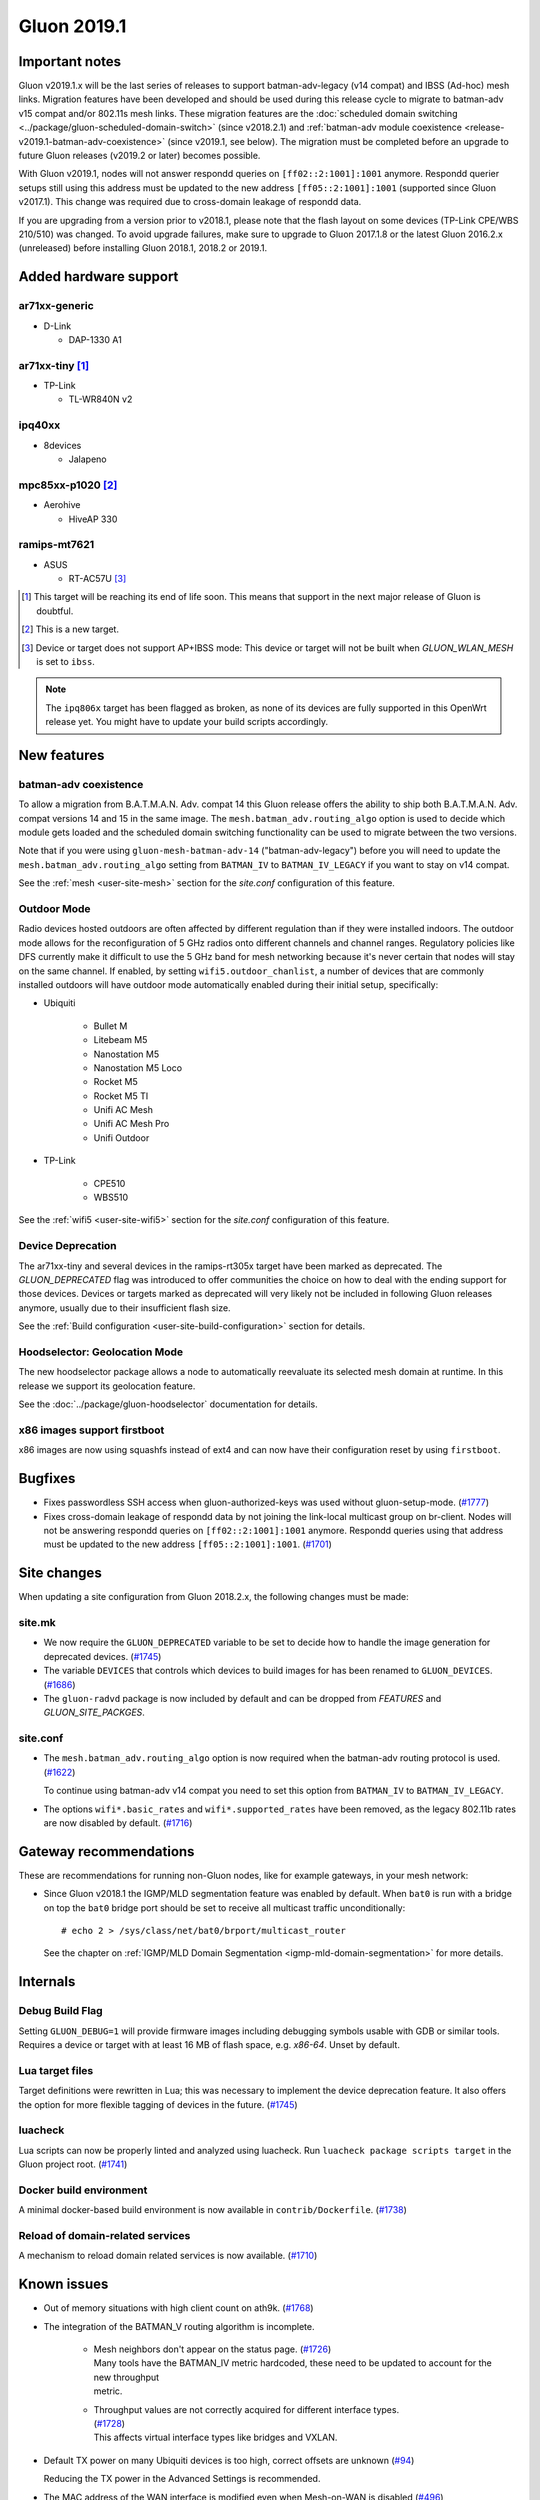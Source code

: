 Gluon 2019.1
############

Important notes
***************

Gluon v2019.1.x will be the last series of releases to support batman-adv-legacy (v14 compat) and IBSS
(Ad-hoc) mesh links. Migration features have been developed and should be used during this release cycle
to migrate to batman-adv v15 compat and/or 802.11s mesh links. These migration features are the
:doc:`scheduled domain switching <../package/gluon-scheduled-domain-switch>` (since v2018.2.1) and
:ref:`batman-adv module coexistence <release-v2019.1-batman-adv-coexistence>` (since v2019.1, see below).
The migration must be completed before an upgrade to future Gluon releases (v2019.2 or later) becomes
possible.

With Gluon v2019.1, nodes will not answer respondd queries on ``[ff02::2:1001]:1001`` anymore. Respondd
querier setups still using this address must be updated to the new address ``[ff05::2:1001]:1001``
(supported since Gluon v2017.1). This change was required due to cross-domain leakage of respondd data.

If you are upgrading from a version prior to v2018.1, please note that the flash layout on some
devices (TP-Link CPE/WBS 210/510) was changed. To avoid upgrade failures, make sure to upgrade
to Gluon 2017.1.8 or the latest Gluon 2016.2.x (unreleased) before installing Gluon 2018.1, 2018.2 or 2019.1.

Added hardware support
**********************

ar71xx-generic
==============

* D-Link

  - DAP-1330 A1

ar71xx-tiny [#deprecated]_
==========================

* TP-Link

  - TL-WR840N v2

ipq40xx
=======

* 8devices

  - Jalapeno

mpc85xx-p1020 [#newtarget]_
===========================

* Aerohive

  - HiveAP 330

ramips-mt7621
=============

* ASUS

  - RT-AC57U [#noibss]_

.. [#deprecated]
  This target will be reaching its end of life soon. This means that support
  in the next major release of Gluon is doubtful.

.. [#newtarget]
  This is a new target.

.. [#noibss]
  Device or target does not support AP+IBSS mode: This device or target will not be built
  when *GLUON_WLAN_MESH* is set to ``ibss``.


.. note::

    The ``ipq806x`` target has been flagged as broken, as none of its devices are fully supported in this OpenWrt
    release yet. You might have to update your build scripts accordingly.



New features
************

.. _release-v2019.1-batman-adv-coexistence:

batman-adv coexistence
======================

To allow a migration from B.A.T.M.A.N. Adv. compat 14 this Gluon release offers the ability to ship both
B.A.T.M.A.N. Adv. compat versions 14 and 15 in the same image. The ``mesh.batman_adv.routing_algo`` option is used
to decide which module gets loaded and the scheduled domain switching functionality can be used to migrate between
the two versions.

Note that if you were using ``gluon-mesh-batman-adv-14`` ("batman-adv-legacy") before you will need to update the
``mesh.batman_adv.routing_algo`` setting from ``BATMAN_IV`` to ``BATMAN_IV_LEGACY`` if you want to
stay on v14 compat.

See the :ref:`mesh <user-site-mesh>` section for the *site.conf* configuration of this feature.

Outdoor Mode
============

Radio devices hosted outdoors are often affected by different regulation than if they were installed indoors. The
outdoor mode allows for the reconfiguration of 5 GHz radios onto different channels and channel ranges.
Regulatory policies like DFS currently make it difficult to use the 5 GHz band for mesh networking because it's
never certain that nodes will stay on the same channel.
If enabled, by setting ``wifi5.outdoor_chanlist``, a number of devices that are commonly installed outdoors will
have outdoor mode automatically enabled during their initial setup, specifically:

* Ubiquiti

    - Bullet M
    - Litebeam M5
    - Nanostation M5
    - Nanostation M5 Loco
    - Rocket M5
    - Rocket M5 TI
    - Unifi AC Mesh
    - Unifi AC Mesh Pro
    - Unifi Outdoor

* TP-Link

    - CPE510
    - WBS510

See the :ref:`wifi5 <user-site-wifi5>` section for the *site.conf* configuration of this feature.

Device Deprecation
==================

The ar71xx-tiny and several devices in the ramips-rt305x target have been marked as deprecated. The `GLUON_DEPRECATED`
flag was introduced to offer communities the choice on how to deal with the ending support for those devices. Devices
or targets marked as deprecated will very likely not be included in following Gluon releases anymore, usually due to
their insufficient flash size.

See the :ref:`Build configuration <user-site-build-configuration>` section for details.

Hoodselector: Geolocation Mode
==============================

The new hoodselector package allows a node to automatically reevaluate its selected mesh domain at runtime. In this
release we support its geolocation feature.

See the :doc:`../package/gluon-hoodselector` documentation for details.


x86 images support firstboot
============================

x86 images are now using squashfs instead of ext4 and can now have their configuration reset by using ``firstboot``.


Bugfixes
********

* Fixes passwordless SSH access when gluon-authorized-keys was used without gluon-setup-mode.
  (`#1777 <https://github.com/freifunk-gluon/gluon/issues/1777>`_)

* Fixes cross-domain leakage of respondd data by not joining the link-local multicast group on br-client. Nodes will
  not be answering respondd queries on  ``[ff02::2:1001]:1001`` anymore. Respondd queries using that address must be
  updated to the new address ``[ff05::2:1001]:1001``. (`#1701 <https://github.com/freifunk-gluon/gluon/issues/1701>`_)


Site changes
************

When updating a site configuration from Gluon 2018.2.x, the following changes must be made:

site.mk
=======

* We now require the ``GLUON_DEPRECATED`` variable to be set to decide how to handle the image generation for
  deprecated devices. (`#1745 <https://github.com/freifunk-gluon/gluon/pull/1745>`_)

* The variable ``DEVICES`` that controls which devices to build images for has been renamed to ``GLUON_DEVICES``.
  (`#1686 <https://github.com/freifunk-gluon/gluon/pull/1686>`_)

* The ``gluon-radvd`` package is now included by default and can be dropped from *FEATURES* and  *GLUON_SITE_PACKGES*.

site.conf
=========

* The ``mesh.batman_adv.routing_algo`` option is now required when the batman-adv routing protocol is used.
  (`#1622 <https://github.com/freifunk-gluon/gluon/pull/1622>`_)

  To continue using batman-adv v14 compat you need to set this option from ``BATMAN_IV`` to ``BATMAN_IV_LEGACY``.

* The options ``wifi*.basic_rates`` and ``wifi*.supported_rates`` have been removed, as the legacy 802.11b rates are
  now disabled by default. (`#1716 <https://github.com/freifunk-gluon/gluon/pull/1716>`_)


Gateway recommendations
***********************

These are recommendations for running non-Gluon nodes, like for example gateways, in your mesh network:

* Since Gluon v2018.1 the IGMP/MLD segmentation feature was enabled by default. When ``bat0`` is run with a bridge on
  top the ``bat0`` bridge port should be set to receive all multicast traffic unconditionally:

  ::

    # echo 2 > /sys/class/net/bat0/brport/multicast_router

  See the chapter on :ref:`IGMP/MLD Domain Segmentation <igmp-mld-domain-segmentation>` for more details.


Internals
*********

Debug Build Flag
================

Setting ``GLUON_DEBUG=1`` will provide firmware images including debugging symbols usable with GDB or similar tools.
Requires a device or target with at least 16 MB of flash space, e.g. `x86-64`. Unset by default.

Lua target files
================

Target definitions were rewritten in Lua; this was necessary to implement the device deprecation feature. It also
offers the option for more flexible tagging of devices in the future.
(`#1745 <https://github.com/freifunk-gluon/gluon/pull/1745>`_)

luacheck
========

Lua scripts can now be properly linted and analyzed using luacheck. Run ``luacheck package scripts target`` in the
Gluon project root. (`#1741 <https://github.com/freifunk-gluon/gluon/pull/1741>`_)


Docker build environment
========================

A minimal docker-based build environment is now available in ``contrib/Dockerfile``.
(`#1738 <https://github.com/freifunk-gluon/gluon/pull/1738>`_)


Reload of domain-related services
=================================

A mechanism to reload domain related services is now available.
(`#1710 <https://github.com/freifunk-gluon/gluon/pull/1710>`_)


.. _releases-v2019.1-known-issues:


Known issues
************

* Out of memory situations with high client count on ath9k.
  (`#1768 <https://github.com/freifunk-gluon/gluon/issues/1768>`_)

* The integration of the BATMAN_V routing algorithm is incomplete.

   - | Mesh neighbors don't appear on the status page. (`#1726 <https://github.com/freifunk-gluon/gluon/issues/1726>`_)
     | Many tools have the BATMAN_IV metric hardcoded, these need to be updated to account for the new throughput
     | metric.

   - | Throughput values are not correctly acquired for different interface types.
     | (`#1728 <https://github.com/freifunk-gluon/gluon/issues/1728>`_)
     | This affects virtual interface types like bridges and VXLAN.

* Default TX power on many Ubiquiti devices is too high, correct offsets are unknown
  (`#94 <https://github.com/freifunk-gluon/gluon/issues/94>`_)

  Reducing the TX power in the Advanced Settings is recommended.

* The MAC address of the WAN interface is modified even when Mesh-on-WAN is disabled
  (`#496 <https://github.com/freifunk-gluon/gluon/issues/496>`_)

  This may lead to issues in environments where a fixed MAC address is expected (like VMware when promiscuous mode is
  disallowed).

* Inconsistent respondd API (`#522 <https://github.com/freifunk-gluon/gluon/issues/522>`_)

  The current API is inconsistent and will be replaced eventually. The old API will still be supported for a while.

* Frequent reboots due to out-of-memory or high load due to memory pressure on weak hardware especially in larger
  meshes (`#1243 <https://github.com/freifunk-gluon/gluon/issues/1243>`_)

  Optimizations in Gluon 2018.1 have significantly improved memory usage.
  There are still known bugs leading to unreasonably high load that we hope to
  solve in future releases.

